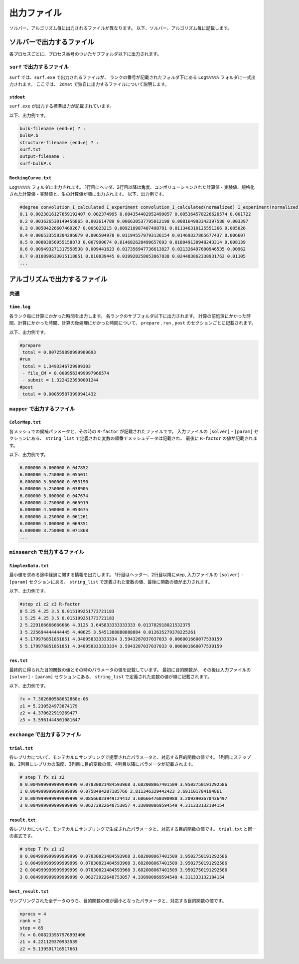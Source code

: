 出力ファイル
=====================

ソルバー、アルゴリズム毎に出力されるファイルが異なります。
以下、ソルバー、アルゴリズム毎に記載します。

ソルバーで出力するファイル
******************************

各プロセスごとに、プロセス番号のついたサブフォルダ以下に出力されます。

``surf`` で出力するファイル
~~~~~~~~~~~~~~~~~~~~~~~~~~~~~~~~~~~~~

``surf`` では、``surf.exe`` で出力されるファイルが、
ランクの番号が記載されたフォルダ下にある ``Log%%%%%`` フォルダに一式出力されます。
ここでは、 ``2dmat`` で独自に出力するファイルについて説明します。

``stdout``
^^^^^^^^^^^^^^^^^^^^^^^^^^^^^^^
``surf.exe`` が出力する標準出力が記載されています。

以下、出力例です。

.. code-block::

     bulk-filename (end=e) ? :
     bulkP.b
     structure-filename (end=e) ? :
     surf.txt
     output-filename :
     surf-bulkP.s

``RockingCurve.txt``
^^^^^^^^^^^^^^^^^^^^^^^^^^^^^^^

``Log%%%%%`` フォルダに出力されます。
1行目にヘッダ、2行目以降は角度、コンボリューションされた計算値・実験値、規格化された計算値・実験値と、生の計算値が順に出力されます。
以下、出力例です。

.. code-block::

    #degree convolution_I_calculated I_experiment convolution_I_calculated(normalized) I_experiment(normalized) I_calculated
    0.1 0.0023816127859192407 0.002374995 0.004354402952499057 0.005364578226620574 0.001722
    0.2 0.003626530149456865 0.003614789 0.006630537795012198 0.008164993342397588 0.003397
    0.3 0.00504226607469267 0.005023215 0.009218987407498791 0.011346310125551366 0.005026
    0.4 0.006533558304296079 0.006504978 0.011945579793136154 0.01469327865677437 0.006607
    0.5 0.00803056955158873 0.007990674 0.014682628499657693 0.018049130948243314 0.008139
    0.6 0.009493271317558538 0.009441623 0.017356947736613827 0.021326497600946535 0.00962
    0.7 0.010899633015118851 0.010839445 0.019928258053867838 0.024483862338931763 0.01105
    ...

アルゴリズムで出力するファイル
******************************

共通
~~~~~~~~~~~~

``time.log``
^^^^^^^^^^^^^^^^^^^^^^^^^^^^^^^
各ランク毎に計算にかかった時間を出力します。
各ランクのサブフォルダ以下に出力されます。
計算の前処理にかかった時間、計算にかかった時間、計算の後処理にかかった時間について、
``prepare`` ,  ``run`` , ``post`` のセクションごとに記載されます。

以下、出力例です。

.. code-block::

    #prepare
     total = 0.007259890999989693
    #run
     total = 1.3493346729999303
     - file_CM = 0.0009563499997966574
     - submit = 1.3224223930001244
    #post
     total = 0.000595873999941432


``mapper`` で出力するファイル
~~~~~~~~~~~~~~~~~~~~~~~~~~~~~~~~~~~~~

``ColorMap.txt``
^^^^^^^^^^^^^^^^^^^^^^^^^^^^^^^

各メッシュでの候補パラメータと、その時の ``R-factor`` が記載されたファイルです。
入力ファイルの ``[solver]`` - ``[param]`` セクションにある、
``string_list`` で定義された変数の順番でメッシュデータは記載され、
最後に ``R-factor`` の値が記載されます。

以下、出力例です。

.. code-block::

    6.000000 6.000000 0.047852
    6.000000 5.750000 0.055011
    6.000000 5.500000 0.053190
    6.000000 5.250000 0.038905
    6.000000 5.000000 0.047674
    6.000000 4.750000 0.065919
    6.000000 4.500000 0.053675
    6.000000 4.250000 0.061261
    6.000000 4.000000 0.069351
    6.000000 3.750000 0.071868
    ...


``minsearch`` で出力するファイル
~~~~~~~~~~~~~~~~~~~~~~~~~~~~~~~~~~~~~

``SimplexData.txt``
^^^^^^^^^^^^^^^^^^^^^^^^^^^^^^^

最小値を求める途中経過に関する情報を出力します。
1行目はヘッダー、2行目以降にstep, 入力ファイルの ``[solver]`` - ``[param]`` セクションにある、
``string_list`` で定義された変数の値、最後に関数の値が出力されます。

以下、出力例です。

.. code-block::

    #step z1 z2 z3 R-factor
    0 5.25 4.25 3.5 0.015199251773721183
    1 5.25 4.25 3.5 0.015199251773721183
    2 5.229166666666666 4.3125 3.645833333333333 0.013702918021532375
    3 5.225694444444445 4.40625 3.5451388888888884 0.012635279378225261
    4 5.179976851851851 4.348958333333334 3.5943287037037033 0.006001660077530159
    5 5.179976851851851 4.348958333333334 3.5943287037037033 0.006001660077530159

``res.txt``
^^^^^^^^^^^^^^^^^^^^^^^^^^^^^^^

最終的に得られた目的関数の値とその時のパラメータの値を記載しています。
最初に目的関数が、
その後は入力ファイルの ``[solver]`` - ``[param]`` セクションにある、
``string_list`` で定義された変数の値が順に記載されます。

以下、出力例です。

.. code-block::

    fx = 7.382680568652868e-06
    z1 = 5.230524973874179
    z2 = 4.370622919269477
    z3 = 3.5961444501081647


``exchange`` で出力するファイル
~~~~~~~~~~~~~~~~~~~~~~~~~~~~~~~~~~~~~

``trial.txt``
^^^^^^^^^^^^^^^^^^^^^
各レプリカについて、モンテカルロサンプリングで提案されたパラメータと、対応する目的関数の値です。
1列目にステップ数、2列目にレプリカの温度、3列目に目的変数の値、4列目以降にパラメータが記載されます。

.. code-block::

    # step T fx z1 z2
    0 0.004999999999999999 0.07830821484593968 3.682008067401509 3.9502750191292586 
    1 0.004999999999999999 0.0758494287185766 2.811346329442423 3.691101784194861 
    2 0.004999999999999999 0.08566823949124412 3.606664760390988 3.2093903670436497 
    3 0.004999999999999999 0.06273922648753057 4.330900869594549 4.311333132184154 


``result.txt``
^^^^^^^^^^^^^^^^^^^^^
各レプリカについて、モンテカルロサンプリングで生成されたパラメータと、対応する目的関数の値です。
``trial.txt`` と同一の書式です。

.. code-block::

    # step T fx z1 z2
    0 0.004999999999999999 0.07830821484593968 3.682008067401509 3.9502750191292586 
    1 0.004999999999999999 0.07830821484593968 3.682008067401509 3.9502750191292586 
    2 0.004999999999999999 0.07830821484593968 3.682008067401509 3.9502750191292586 
    3 0.004999999999999999 0.06273922648753057 4.330900869594549 4.311333132184154 


``best_result.txt``
^^^^^^^^^^^^^^^^^^^^
サンプリングされた全データのうち、目的関数の値が最小となったパラメータと、対応する目的関数の値です。

.. code-block::

    nprocs = 4
    rank = 2
    step = 65
    fx = 0.008233957976993406
    z1 = 4.221129370933539
    z2 = 5.139591716517661
